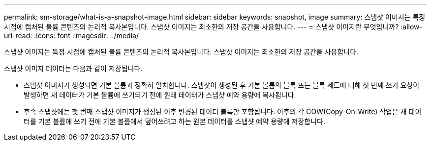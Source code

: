 ---
permalink: sm-storage/what-is-a-snapshot-image.html 
sidebar: sidebar 
keywords: snapshot, image 
summary: 스냅샷 이미지는 특정 시점에 캡처된 볼륨 콘텐츠의 논리적 복사본입니다. 스냅샷 이미지는 최소한의 저장 공간을 사용합니다. 
---
= 스냅샷 이미지란 무엇입니까?
:allow-uri-read: 
:icons: font
:imagesdir: ../media/


[role="lead"]
스냅샷 이미지는 특정 시점에 캡처된 볼륨 콘텐츠의 논리적 복사본입니다. 스냅샷 이미지는 최소한의 저장 공간을 사용합니다.

스냅샷 이미지 데이터는 다음과 같이 저장됩니다.

* 스냅샷 이미지가 생성되면 기본 볼륨과 정확히 일치합니다. 스냅샷이 생성된 후 기본 볼륨의 블록 또는 블록 세트에 대해 첫 번째 쓰기 요청이 발생하면 새 데이터가 기본 볼륨에 쓰기되기 전에 원래 데이터가 스냅샷 예약 용량에 복사됩니다.
* 후속 스냅샷에는 첫 번째 스냅샷 이미지가 생성된 이후 변경된 데이터 블록만 포함됩니다. 이후의 각 COW(Copy-On-Write) 작업은 새 데이터를 기본 볼륨에 쓰기 전에 기본 볼륨에서 덮어쓰려고 하는 원본 데이터를 스냅샷 예약 용량에 저장합니다.

